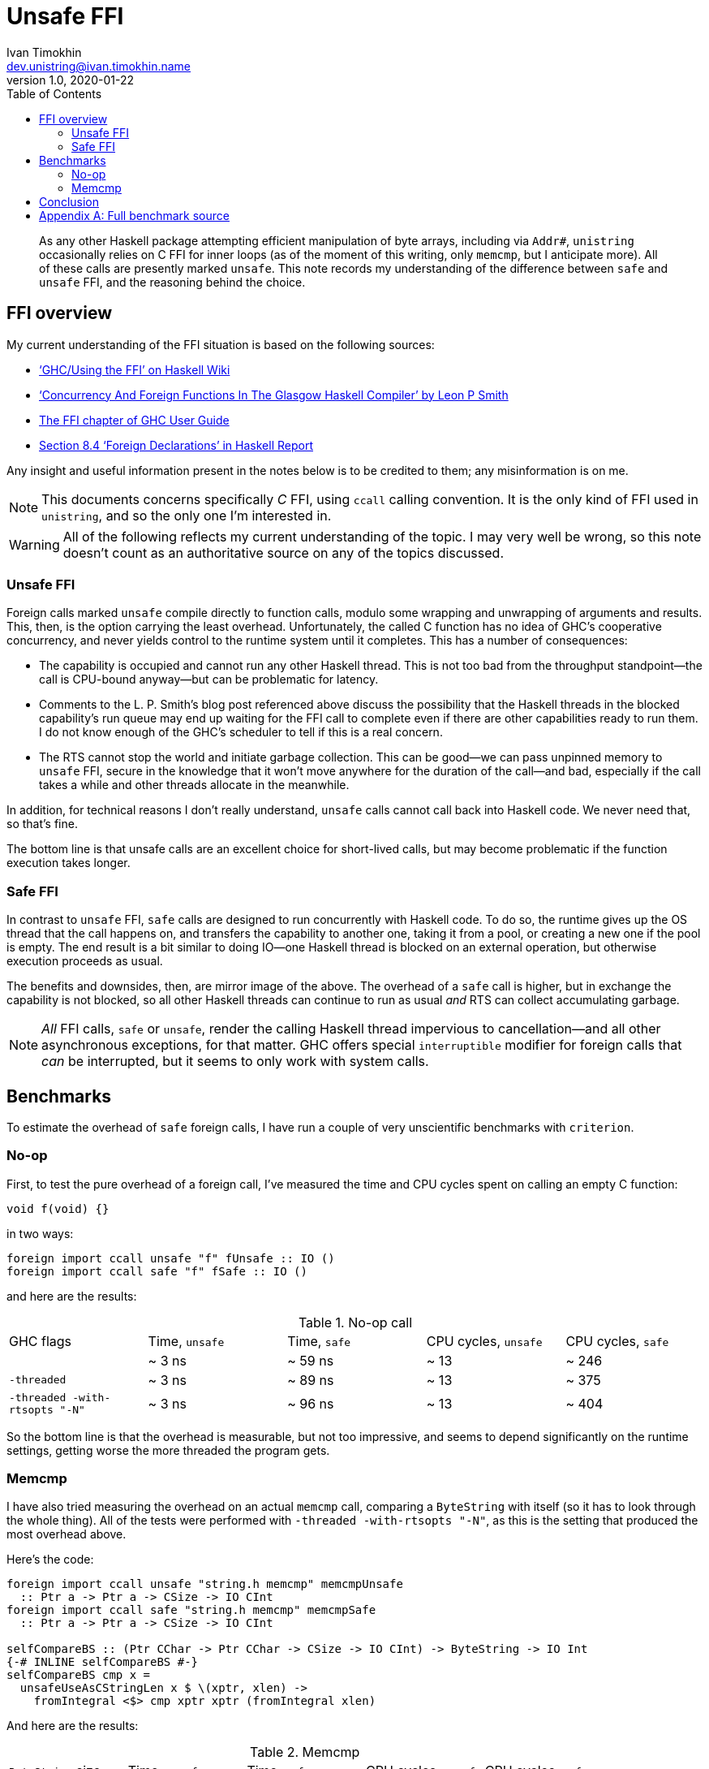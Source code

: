 = Unsafe FFI
Ivan Timokhin <dev.unistring@ivan.timokhin.name>
v1.0, 2020-01-22
:icons: font
:source-highlighter: prettify
:toc: left

[abstract]
As any other Haskell package attempting efficient manipulation of byte
arrays, including via `Addr#`, `unistring` occasionally relies on C
FFI for inner loops (as of the moment of this writing, only `memcmp`,
but I anticipate more).  All of these calls are presently marked
`unsafe`.  This note records my understanding of the difference
between `safe` and `unsafe` FFI, and the reasoning behind the choice.

== FFI overview

My current understanding of the FFI situation is based on the
following sources:

* https://wiki.haskell.org/GHC/Using_the_FFI#Improving_efficiency['`GHC/Using the FFI`' on Haskell Wiki]
* https://blog.melding-monads.com/2011/10/24/concurrency-and-foreign-functions-in-the-glasgow-haskell-compiler/['`Concurrency And Foreign Functions In The Glasgow Haskell Compiler`' by Leon P Smith]
* https://downloads.haskell.org/~ghc/latest/docs/html/users_guide/ffi-chap.html[The FFI chapter of GHC User Guide]
* https://www.haskell.org/onlinereport/haskell2010/haskellch8.html#x15-1540008.4[Section 8.4 '`Foreign Declarations`' in Haskell Report]

Any insight and useful information present in the notes below is to be
credited to them; any misinformation is on me.

NOTE: This documents concerns specifically _C_ FFI, using `ccall`
calling convention.  It is the only kind of FFI used in `unistring`,
and so the only one I'm interested in.

WARNING: All of the following reflects my current understanding of the
topic.  I may very well be wrong, so this note doesn't count as an
authoritative source on any of the topics discussed.

=== Unsafe FFI

Foreign calls marked `unsafe` compile directly to function calls,
modulo some wrapping and unwrapping of arguments and results.  This,
then, is the option carrying the least overhead.  Unfortunately, the
called C function has no idea of GHC's cooperative concurrency, and
never yields control to the runtime system until it completes.  This
has a number of consequences:

* The capability is occupied and cannot run any other Haskell thread.
  This is not too bad from the throughput standpoint--the call is
  CPU-bound anyway--but can be problematic for latency.
* Comments to the L. P. Smith's blog post referenced above discuss the
  possibility that the Haskell threads in the blocked capability's run
  queue may end up waiting for the FFI call to complete even if there
  are other capabilities ready to run them.  I do not know enough of
  the GHC's scheduler to tell if this is a real concern.
* The RTS cannot stop the world and initiate garbage collection.  This
  can be good--we can pass unpinned memory to `unsafe` FFI, secure in
  the knowledge that it won't move anywhere for the duration of the
  call--and bad, especially if the call takes a while and other
  threads allocate in the meanwhile.

In addition, for technical reasons I don't really understand, `unsafe`
calls cannot call back into Haskell code.  We never need that, so
that's fine.

The bottom line is that unsafe calls are an excellent choice for
short-lived calls, but may become problematic if the function
execution takes longer.

=== Safe FFI

In contrast to `unsafe` FFI, `safe` calls are designed to run
concurrently with Haskell code.  To do so, the runtime gives up the OS
thread that the call happens on, and transfers the capability to
another one, taking it from a pool, or creating a new one if the pool
is empty.  The end result is a bit similar to doing IO--one Haskell
thread is blocked on an external operation, but otherwise execution
proceeds as usual.

The benefits and downsides, then, are mirror image of the above.  The
overhead of a `safe` call is higher, but in exchange the capability is
not blocked, so all other Haskell threads can continue to run as usual
_and_ RTS can collect accumulating garbage.

NOTE: _All_ FFI calls, `safe` or `unsafe`, render the calling Haskell
thread impervious to cancellation--and all other asynchronous
exceptions, for that matter.  GHC offers special `interruptible`
modifier for foreign calls that _can_ be interrupted, but it seems to
only work with system calls.

== Benchmarks

To estimate the overhead of `safe` foreign calls, I have run a couple
of very unscientific benchmarks with `criterion`.

=== No-op

First, to test the pure overhead of a foreign call, I've measured the
time and CPU cycles spent on calling an empty C function:

[source,c]
----
void f(void) {}
----

in two ways:

[source,haskell]
----
foreign import ccall unsafe "f" fUnsafe :: IO ()
foreign import ccall safe "f" fSafe :: IO ()
----

and here are the results:

.No-op call
[cols=",4*>"]
|===
| GHC flags | Time, `unsafe` | Time, `safe` | CPU cycles, `unsafe` | CPU cycles, `safe`
| | ~ 3 ns | ~ 59 ns | ~ 13 | ~ 246
| `-threaded` | ~ 3 ns | ~ 89 ns | ~ 13 | ~ 375
| `-threaded -with-rtsopts "-N"` | ~ 3 ns | ~ 96 ns | ~ 13 | ~ 404
|===

So the bottom line is that the overhead is measurable, but not too
impressive, and seems to depend significantly on the runtime settings,
getting worse the more threaded the program gets.

=== Memcmp

I have also tried measuring the overhead on an actual `memcmp` call,
comparing a `ByteString` with itself (so it has to look through the
whole thing).  All of the tests were performed with
`-threaded -with-rtsopts "-N"`, as this is the setting that produced the most overhead above.

Here's the code:
[source,haskell]
----
foreign import ccall unsafe "string.h memcmp" memcmpUnsafe
  :: Ptr a -> Ptr a -> CSize -> IO CInt
foreign import ccall safe "string.h memcmp" memcmpSafe
  :: Ptr a -> Ptr a -> CSize -> IO CInt

selfCompareBS :: (Ptr CChar -> Ptr CChar -> CSize -> IO CInt) -> ByteString -> IO Int
{-# INLINE selfCompareBS #-}
selfCompareBS cmp x =
  unsafeUseAsCStringLen x $ \(xptr, xlen) ->
    fromIntegral <$> cmp xptr xptr (fromIntegral xlen)
----

And here are the results:

.Memcmp
[cols="5*>"]
|===
| `ByteString` size | Time, `unsafe` | Time, `safe` | CPU cycles, `unsafe` | CPU cycles, `safe`
| 10^4^ | ~ 91 ns | ~ 180 ns | ~ 383 | ~ 751
| 10^5^ | ~ 1.55 µs | ~ 1.70 µs | ~ 6.5 × 10^3^ | ~ 7.15 × 10^3^
| 10^6^ | ~ 17.8 µs | ~ 18.1 µs | ~ 7.5 × 10^4^ | ~ 7.6 × 10^4^
| 10^7^ | ~ 364 µs | ~ 370 µs | ~ 1.5 × 10^6^ | ~ 1.5 × 10^6^
|===

To summarise:

* `memcmp` is _very_ fast;
* the overhead is very noticeable at small sizes
* but it drops to around 2% at 10^6^, which sounds like something we
  might readily sacrifice.

== Conclusion

In the end, as hinted above, I have decided to go with the blanket
`unsafe` for now.

For short arrays there's really no way around that: the overhead from
`safe` calls is _very_ noticeable.  So the only plausible design with
`safe` calls is to provide _two_ bindings for the same C function,
`safe` and `unsafe`, and use `safe` only for sufficiently large
inputs--say, 10^6^ bytes and more.footnote:[As a bonus, GHC runtime
pins all allocations of that size--it actually pins everything above
3–4Kib--so we needn't worry about ``ByteArray#``s moving regardless of
how they were allocated.]

But that adds a noticeable amount of complexity to the code, which
I've decided to avoid for the time being, because

* `memcmp` is _fast_; we're not going to see noticeable pauses due to
  `unsafe` calls blocking the capability until we're comparing at
  least hundreds of megabytes, which is _much_ larger than the vast
  majority of strings in most programs;
* `bytestring`, one of the most battle-tested and relied upon Haskell
  libraries, uses `unsafe` calls with abandon, and I do not see any
  particular uproar about it--which makes me think this is not a
  problem in practice.

[appendix]
== Full benchmark source

.Main.hs
[source,haskell,linenums]
----
{-# LANGUAGE ForeignFunctionInterface #-}
{-# LANGUAGE BangPatterns #-}
{-# OPTIONS_GHC -Wall #-}

module Main where

import Criterion.Main
import Data.ByteString (ByteString)
import qualified Data.ByteString as B
import Data.ByteString.Unsafe (unsafeUseAsCStringLen)
import Foreign.C.Types
import Foreign.Ptr

main :: IO ()
main =
  defaultMain
    [ bgroup
        "noop"
        [bench "unsafe" $ whnfIO fUnsafe, bench "safe" $ whnfIO fSafe]
    , bgroup "memcmp" $
      let !bstr = B.replicate 10000 0xAF
       in [ bench "unsafe" $ whnfIO $ selfCompareBS memcmpUnsafe bstr
          , bench "safe" $ whnfIO $ selfCompareBS memcmpSafe bstr
          ]
    ]

foreign import ccall unsafe "f" fUnsafe :: IO ()

foreign import ccall safe "f" fSafe :: IO ()

foreign import ccall unsafe "string.h memcmp" memcmpUnsafe
  :: Ptr a -> Ptr a -> CSize -> IO CInt

foreign import ccall safe "string.h memcmp" memcmpSafe
  :: Ptr a -> Ptr a -> CSize -> IO CInt

selfCompareBS ::
     (Ptr CChar -> Ptr CChar -> CSize -> IO CInt) -> ByteString -> IO Int
{-# INLINE selfCompareBS #-}
selfCompareBS cmp x =
  unsafeUseAsCStringLen x $ \(xptr, xlen) ->
    fromIntegral <$> cmp xptr xptr (fromIntegral xlen)
----

.c.c
[source,c]
----
void f(void) {}
----
